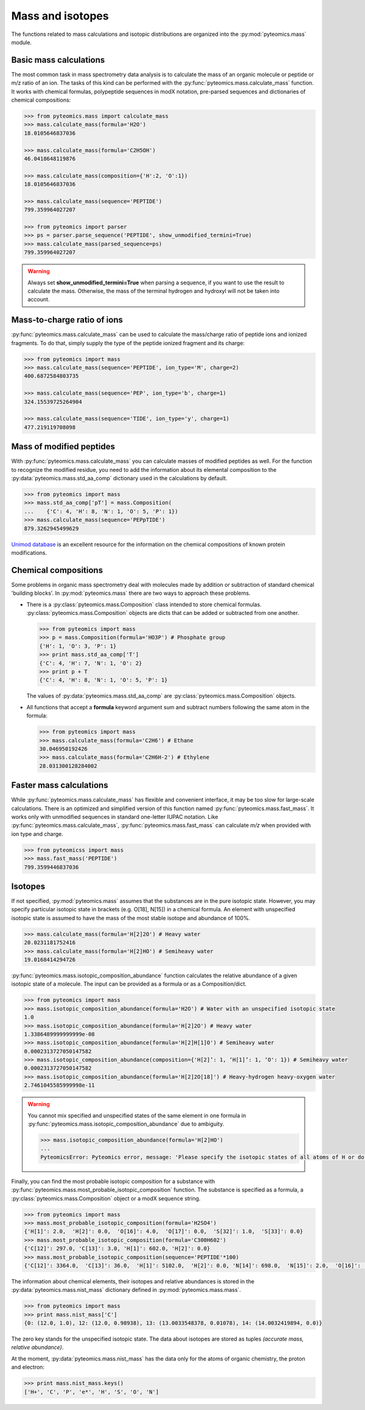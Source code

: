 Mass and isotopes
=================

The functions related to mass calculations and isotopic distributions are 
organized into the :py:mod:`pyteomics.mass` module. 

Basic mass calculations
-----------------------

The most common task in mass spectrometry data analysis is to calculate the 
mass of an organic molecule or peptide or m/z ratio of an ion. 
The tasks of this kind can be 
performed with the :py:func:`pyteomics.mass.calculate_mass` function. It works with
chemical formulas, polypeptide sequences in modX notation, pre-parsed sequences
and dictionaries of chemical compositions:

.. code-block:: python

    >>> from pyteomics.mass import calculate_mass
    >>> mass.calculate_mass(formula='H2O')
    18.0105646837036

    >>> mass.calculate_mass(formula='C2H5OH')
    46.0418648119876

    >>> mass.calculate_mass(composition={'H':2, 'O':1})
    18.0105646837036

    >>> mass.calculate_mass(sequence='PEPTIDE')
    799.359964027207

    >>> from pyteomics import parser
    >>> ps = parser.parse_sequence('PEPTIDE', show_unmodified_termini=True)
    >>> mass.calculate_mass(parsed_sequence=ps)
    799.359964027207

.. warning::

    Always set **show_unmodified_termini=True** when parsing a
    sequence, if you want to use the result to calculate the mass. Otherwise,
    the mass of the terminal hydrogen and hydroxyl will not be taken into account.

Mass-to-charge ratio of ions
----------------------------

:py:func:`pyteomics.mass.calculate_mass` can be used to calculate the mass/charge ratio of 
peptide ions and ionized fragments. To do that, simply supply the type of the 
peptide ionized fragment and its charge:

.. code-block:: python

    >>> from pyteomics import mass
    >>> mass.calculate_mass(sequence='PEPTIDE', ion_type='M', charge=2)
    400.6872584803735

    >>> mass.calculate_mass(sequence='PEP', ion_type='b', charge=1)
    324.15539725264904

    >>> mass.calculate_mass(sequence='TIDE', ion_type='y', charge=1)
    477.219119708098
   
Mass of modified peptides
-------------------------

With :py:func:`pyteomics.mass.calculate_mass` you can calculate masses of modified peptides
as well. For the function to recognize the modified residue, you need to add the 
information about its elemental composition to the :py:data:`pyteomics.mass.std_aa_comp` 
dictionary used in the calculations by default.

.. code-block:: python

    >>> from pyteomics import mass
    >>> mass.std_aa_comp['pT'] = mass.Composition(
    ...    {'C': 4, 'H': 8, 'N': 1, 'O': 5, 'P': 1})
    >>> mass.calculate_mass(sequence='PEPpTIDE')
    879.3262945499629

`Unimod database <http://www.unimod.org>`_ is an 
excellent resource for the information on the chemical compositions of 
known protein modifications.

Chemical compositions
---------------------

Some problems in organic mass spectrometry deal with molecules made by 
addition or subtraction of standard chemical 'building blocks'. 
In :py:mod:`pyteomics.mass` there are two ways to approach these problems.

* There is a :py:class:`pyteomics.mass.Composition` class intended to store chemical formulas.
  :py:class:`pyteomics.mass.Composition` objects are dicts that can be added or subtracted
  from one another.

  .. code-block:: python

     >>> from pyteomics import mass
     >>> p = mass.Composition(formula='HO3P') # Phosphate group 
     {'H': 1, 'O': 3, 'P': 1}
     >>> print mass.std_aa_comp['T']
     {'C': 4, 'H': 7, 'N': 1, 'O': 2}
     >>> print p + T
     {'C': 4, 'H': 8, 'N': 1, 'O': 5, 'P': 1}

  The values of :py:data:`pyteomics.mass.std_aa_comp` are :py:class:`pyteomics.mass.Composition` objects.

* All functions that accept a **formula** keyword argument sum and 
  subtract numbers following the same atom in the formula:

  .. code-block:: python

     >>> from pyteomics import mass
     >>> mass.calculate_mass(formula='C2H6') # Ethane
     30.046950192426 
     >>> mass.calculate_mass(formula='C2H6H-2') # Ethylene
     28.031300128284002

Faster mass calculations
------------------------

While :py:func:`pyteomics.mass.calculate_mass` has flexible and convenient interface, it may be 
too slow for large-scale calculations. There is an optimized and simplified 
version of this function named :py:func:`pyteomics.mass.fast_mass`. It works only with 
unmodified sequences in standard one-letter IUPAC notation. Like 
:py:func:`pyteomics.mass.calculate_mass`, :py:func:`pyteomics.mass.fast_mass` can calculate *m/z* when
provided with ion type and charge.

.. code-block:: python

    >>> from pyteomicss import mass
    >>> mass.fast_mass('PEPTIDE')
    799.3599446837036

Isotopes
--------

If not specified, :py:mod:`pyteomics.mass` assumes that the substances are in
the pure isotopic state. However, you may specify particular isotopic state in
brackets (e.g. O[18], N[15]) in a chemical formula. An element with unspecified 
isotopic state is assumed to have the mass of the most stable isotope and
abundance of 100%.

.. code-block:: python 

    >>> mass.calculate_mass(formula='H[2]2O') # Heavy water
    20.0231181752416
    >>> mass.calculate_mass(formula='H[2]HO') # Semiheavy water
    19.0168414294726

:py:func:`pyteomics.mass.isotopic_composition_abundance` function calculates the relative 
abundance of a given isotopic state of a molecule. The input can be provided
as a formula or as a Composition/dict. 

.. code-block:: python 

    >>> from pyteomics import mass
    >>> mass.isotopic_composition_abundance(formula='H2O') # Water with an unspecified isotopic state
    1.0
    >>> mass.isotopic_composition_abundance(formula='H[2]2O') # Heavy water
    1.3386489999999999e-08 
    >>> mass.isotopic_composition_abundance(formula='H[2]H[1]O') # Semiheavy water
    0.0002313727050147582
    >>> mass.isotopic_composition_abundance(composition={'H[2]’: 1, ‘H[1]’: 1, ‘O': 1}) # Semiheavy water
    0.0002313727050147582
    >>> mass.isotopic_composition_abundance(formula='H[2]2O[18]') # Heavy-hydrogen heavy-oxygen water
    2.7461045585999998e-11

.. warning::

    You cannot mix specified and unspecified states of the same element in one 
    formula in :py:func:`pyteomics.mass.isotopic_composition_abundance` due to ambiguity.

    .. code-block:: python

        >>> mass.isotopic_composition_abundance(formula='H[2]HO') 
        ...
        PyteomicsError: Pyteomics error, message: 'Please specify the isotopic states of all atoms of H or do not specify them at all.'
  
Finally, you can find the most probable isotopic composition for a substance
with :py:func:`pyteomics.mass.most_probable_isotopic_composition` function. The substance is
specified as a formula, a :py:class:`pyteomics.mass.Composition` object or a modX sequence string.

.. code-block:: python

    >>> from pyteomics import mass
    >>> mass.most_probable_isotopic_composition(formula='H2SO4')
    {'H[1]': 2.0,  'H[2]': 0.0,  'O[16]': 4.0,  'O[17]': 0.0,  'S[32]': 1.0,  'S[33]': 0.0}
    >>> mass.most_probable_isotopic_composition(formula='C300H602')
    {'C[12]': 297.0, 'C[13]': 3.0, 'H[1]': 602.0, 'H[2]': 0.0}
    >>> mass.most_probable_isotopic_composition(sequence='PEPTIDE'*100)
    {'C[12]': 3364.0,  'C[13]': 36.0,  'H[1]': 5102.0,  'H[2]': 0.0, 'N[14]': 698.0,  'N[15]': 2.0,  'O[16]':  398.0,  'O[17]': 3.0}

The information about chemical elements, their isotopes and relative abundances
is stored in the :py:data:`pyteomics.mass.nist_mass` dictionary defined in :py:mod:`pyteomics.mass.mass`.

.. code-block:: python

    >>> from pyteomics import mass
    >>> print mass.nist_mass['C']
    {0: (12.0, 1.0), 12: (12.0, 0.98938), 13: (13.0033548378, 0.01078), 14: (14.0032419894, 0.0)}

The zero key stands for the unspecified isotopic state. The data about isotopes 
are stored as tuples *(accurate mass, relative abundance)*.

At the moment, :py:data:`pyteomics.mass.nist_mass` has the data only for the atoms of organic
chemistry, the proton and electron:

.. code-block:: python

    >>> print mass.nist_mass.keys()
    ['H+', 'C', 'P', 'e*', 'H', 'S', 'O', 'N']

